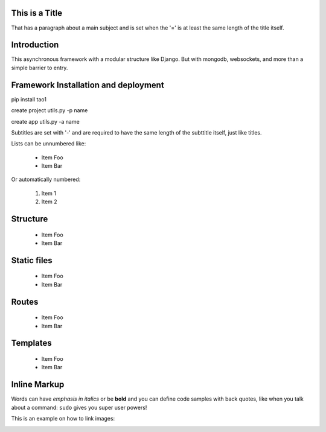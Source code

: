 This is a Title
===============
That has a paragraph about a main subject and is set when the '='
is at least the same length of the title itself.

Introduction
============
This asynchronous framework with a modular structure like Django. But with mongodb, websockets, and more than a simple barrier to entry.

Framework Installation and deployment
=====================================
pip install tao1

create project
utils.py -p name

create app
utils.py -a name


Subtitles are set with '-' and are required to have the same length 
of the subttitle itself, just like titles.

Lists can be unnumbered like:

 * Item Foo
 * Item Bar

Or automatically numbered:

 #. Item 1
 #. Item 2
Structure
=========
 * Item Foo
 * Item Bar

Static files
============
 * Item Foo
 * Item Bar

Routes
======
 * Item Foo
 * Item Bar

Templates
=========
 * Item Foo
 * Item Bar


Inline Markup
=============
Words can have *emphasis in italics* or be **bold** and you can
define code samples with back quotes, like when you talk about a 
command: ``sudo`` gives you super user powers! 

This is an example on how to link images:

.. image:: _static/in.jpg
